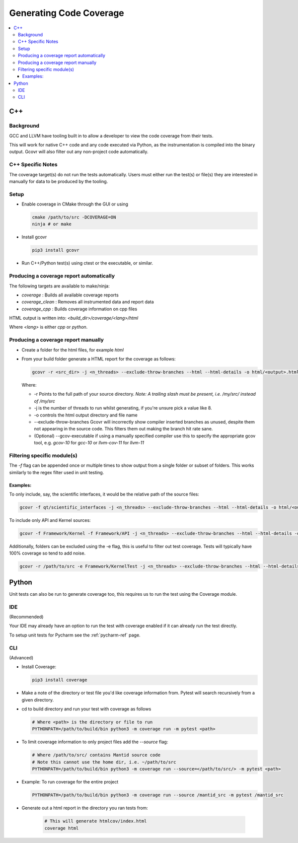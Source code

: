 ========================
Generating Code Coverage
========================

.. contents::
    :local:


C++
====

Background
###########

GCC and LLVM have tooling built in to allow a developer to view the code coverage from their tests.

This will work for native C++ code and any code executed via Python, as the instrumentation is compiled into the binary output. Gcovr will also filter out any non-project code automatically.

C++ Specific Notes
##################

The coverage target(s) do not run the tests automatically. Users must either run the test(s) or file(s) they are interested in manually for data to be produced by the tooling.

Setup
#####

- Enable coverage in CMake through the GUI or using

  .. code-block:: shell

    cmake /path/to/src -DCOVERAGE=ON
    ninja # or make

- Install gcovr

  .. code-block:: shell

      pip3 install gcovr

- Run C++/Python test(s) using ctest or the executable, or similar.

Producing a coverage report automatically
#########################################

The following targets are available to make/ninja:

- `coverage` : Builds all available coverage reports
- `coverage_clean` : Removes all instrumented data and report data
- `coverage_cpp` : Builds coverage information on cpp files

HTML output is written into: `<build_dir>/coverage/<lang>/html`

Where `<lang>` is either `cpp` or `python`.

Producing a coverage report manually
####################################

- Create a folder for the html files, for example `html`
- From your build folder generate a HTML report for the coverage as follows:

  .. code-block:: shell

    gcovr -r <src_dir> -j <n_threads> --exclude-throw-branches --html --html-details -o html/<output>.html .

  Where:

  - -r Points to the full path of your source directory. *Note: A trailing slash must be present, i.e. /my/src/ instead of /my/src*
  - -j is the number of threads to run whilst generating, if you're unsure pick a value like 8.
  - -o controls the html output directory and file name
  - --exclude-throw-branches Gcovr will incorrectly show compiler inserted branches as unused, despite them not appearing in the source code. This filters them out making the branch hit rate sane.
  - (Optional) --gcov-executable if using a manually specified compiler use this to specify the appropriate gcov tool, e.g. `gcov-10` for `gcc-10` or `llvm-cov-11` for `llvm-11`

Filtering specific module(s)
############################

The `-f` flag can be appended once or multiple times to show output from a single folder or subset of folders. This works similarly to the regex filter used in unit testing.

Examples:
*********

To only include, say, the scientific interfaces, it would be the relative path of the source files:

.. code-block:: shell

    gcovr -f qt/scientific_interfaces -j <n_threads> --exclude-throw-branches --html --html-details -o html/<output>.html .

To include only API and Kernel sources:

.. code-block:: shell

    gcovr -f Framework/Kernel -f Framework/API -j <n_threads> --exclude-throw-branches --html --html-details -o html/<output>.html .

Additionally, folders can be excluded using the -e flag, this is useful to filter out test coverage. Tests will typically have 100% coverage so tend to add noise.

.. code-block:: shell

    gcovr -r /path/to/src -e Framework/KernelTest -j <n_threads> --exclude-throw-branches --html --html-details -o html/<output>.html .


Python
======

Unit tests can also be run to generate coverage too, this requires us to run the test using the Coverage module.

IDE
###
(Recommended)

Your IDE may already have an option to run the test with coverage enabled if it can already run the test directly.

To setup unit tests for Pycharm see the :ref:`pycharm-ref` page.

CLI
###
(Advanced)

- Install Coverage:

  .. code-block :: shell

    pip3 install coverage

- Make a note of the directory or test file you'd like coverage information from. Pytest will search recursively from a given directory.

- cd to build directory and run your test with coverage as follows

  .. code-block :: shell

    # Where <path> is the directory or file to run
    PYTHONPATH=/path/to/build/bin python3 -m coverage run -m pytest <path>

- To limit coverage information to only project files add the `--source` flag:

  .. code-block :: shell

    # Where /path/to/src/ contains Mantid source code
    # Note this cannot use the home dir, i.e. ~/path/to/src
    PYTHONPATH=/path/to/build/bin python3 -m coverage run --source=</path/to/src/> -m pytest <path>

- Example: To run coverage for the entire project

  .. code-block :: shell

    PYTHONPATH=/path/to/build/bin python3 -m coverage run --source /mantid_src -m pytest /mantid_src

- Generate out a html report in the directory you ran tests from:

    .. code-block :: shell

      # This will generate htmlcov/index.html
      coverage html
